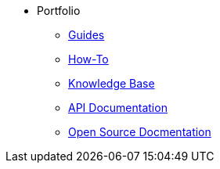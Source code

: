 * Portfolio
** xref:guides.adoc[Guides]
** xref:howtos.adoc[How-To]
** xref:knowledge.adoc[Knowledge Base]
** xref:apidoc.adoc[API Documentation]
** xref:opensource.adoc[Open Source Docmentation]